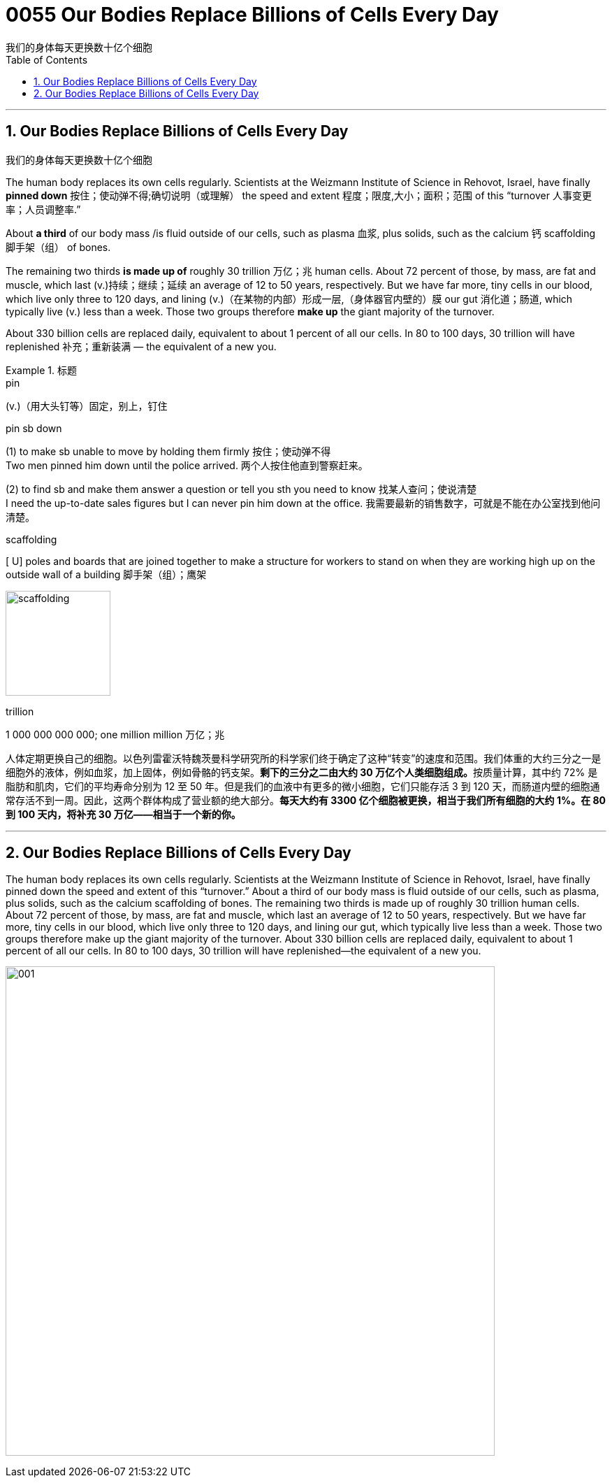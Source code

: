 
= 0055 Our Bodies Replace Billions of Cells Every Day
我们的身体每天更换数十亿个细胞
:toc: left
:toclevels: 3
:sectnums:

'''

== Our Bodies Replace Billions of Cells Every Day
我们的身体每天更换数十亿个细胞


The human body replaces its own cells regularly. Scientists at the Weizmann Institute of Science in Rehovot, Israel, have finally *pinned down* 按住；使动弹不得;确切说明（或理解） the speed and extent 程度；限度,大小；面积；范围 of this “turnover 人事变更率；人员调整率.”

About *a third* of our body mass /is fluid outside of our cells, such as plasma 血浆, plus solids, such as the calcium 钙 scaffolding 脚手架（组） of bones.

The remaining two thirds *is made up of* roughly 30 trillion 万亿；兆 human cells. About 72 percent of those, by mass, are fat and muscle, which last (v.)持续；继续；延续 an average of 12 to 50 years, respectively. But we have far more, tiny cells in our blood, which live only three to 120 days, and lining (v.)（在某物的内部）形成一层,（身体器官内壁的）膜 our gut 消化道；肠道, which typically live (v.) less than a week. Those two groups therefore *make up* the giant majority of the turnover.

About 330 billion cells are replaced daily, equivalent to about 1 percent of all our cells. In 80 to 100 days, 30 trillion will have replenished 补充；重新装满 — the equivalent of a new you.


.标题
====
.pin
(v.)（用大头钉等）固定，别上，钉住

.pin sb down
(1) to make sb unable to move by holding them firmly 按住；使动弹不得 +
Two men pinned him down until the police arrived. 两个人按住他直到警察赶来。 +

(2) to find sb and make them answer a question or tell you sth you need to know 找某人查问；使说清楚 +
I need the up-to-date sales figures but I can never pin him down at the office. 我需要最新的销售数字，可就是不能在办公室找到他问清楚。

.scaffolding
[ U] poles and boards that are joined together to make a structure for workers to stand on when they are working high up on the outside wall of a building 脚手架（组）；鹰架

image:../img/scaffolding.jpg[,150px]

.trillion
1 000 000 000 000; one million million 万亿；兆


人体定期更换自己的细胞。以色列雷霍沃特魏茨曼科学研究所的科学家们终于确定了这种“转变”的速度和范围。我们体重的大约三分之一是细胞外的液体，例如血浆，加上固体，例如骨骼的钙支架。**剩下的三分之二由大约 30 万亿个人类细胞组成。**按质量计算，其中约 72% 是脂肪和肌肉，它们的平均寿命分别为 12 至 50 年。但是我们的血液中有更多的微小细胞，它们只能存活 3 到 120 天，而肠道内壁的细胞通常存活不到一周。因此，这两个群体构成了营业额的绝大部分。*每天大约有 3300 亿个细胞被更换，相当于我们所有细胞的大约 1%。在 80 到 100 天内，将补充 30 万亿——相当于一个新的你。*
====

'''



== Our Bodies Replace Billions of Cells Every Day

The human body replaces its own cells regularly. Scientists at the Weizmann Institute of Science in Rehovot, Israel, have finally pinned down the speed and extent of this “turnover.” About a third of our body mass is fluid outside of our cells, such as plasma, plus solids, such as the calcium scaffolding of bones. The remaining two thirds is made up of roughly 30 trillion human cells. About 72 percent of those, by mass, are fat and muscle, which last an average of 12 to 50 years, respectively. But we have far more, tiny cells in our blood, which live only three to 120 days, and lining our gut, which typically live less than a week. Those two groups therefore make up the giant majority of the turnover. About 330 billion cells are replaced daily, equivalent to about 1 percent of all our cells. In 80 to 100 days, 30 trillion will have replenished—the equivalent of a new you.


image:../img/001.webp[,700px]

